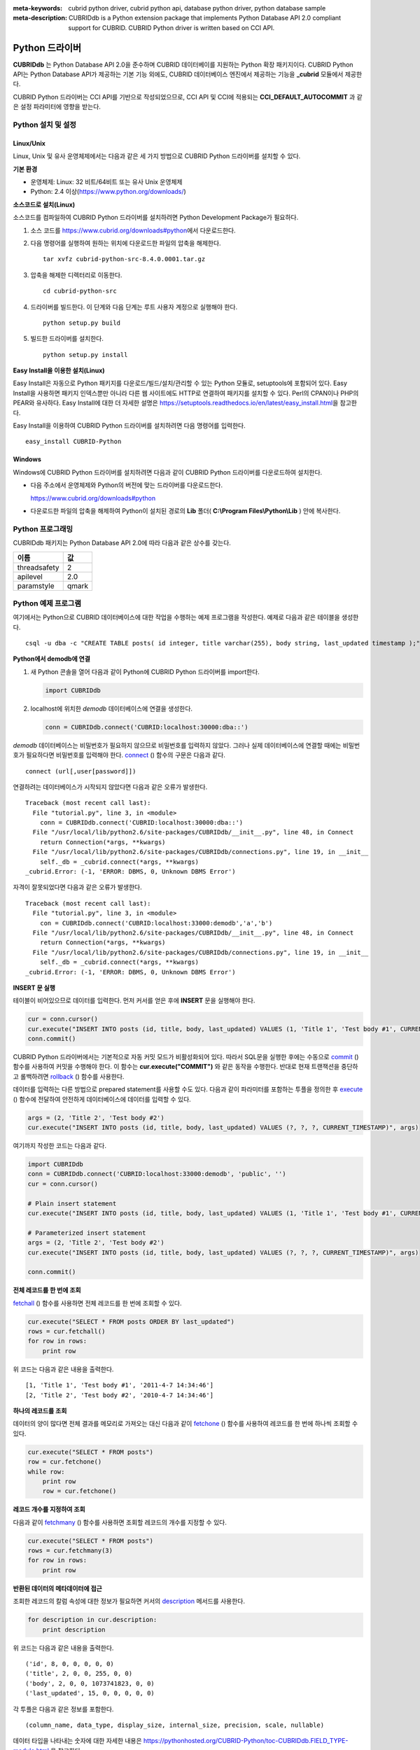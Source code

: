 
:meta-keywords: cubrid python driver, cubrid python api, database python driver, python database sample
:meta-description: CUBRIDdb is a Python extension package that implements Python Database API 2.0 compliant support for CUBRID. CUBRID Python driver is written based on CCI API.

***************
Python 드라이버
***************

**CUBRIDdb** 는 Python Database API 2.0을 준수하며 CUBRID 데이터베이를 지원하는 Python 확장 패키지이다. CUBRID Python API는 Python Database API가 제공하는 기본 기능 외에도, CUBRID 데이터베이스 엔진에서 제공하는 기능을 **_cubrid** 모듈에서 제공한다.

CUBRID Python 드라이버는 CCI API를 기반으로 작성되었으므로, CCI API 및 CCI에 적용되는 **CCI_DEFAULT_AUTOCOMMIT** 과 같은 설정 파라미터에 영향을 받는다.

.. FIXME: 별도로 Python 드라이버를 다운로드하거나 Python 드라이버에 대한 최신 정보를 확인하려면 http://www.cubrid.org/wiki_apis/entry/cubrid-python-driver\에 접속한다.

Python 설치 및 설정
===================

Linux/Unix
----------

Linux, Unix 및 유사 운영체제에서는 다음과 같은 세 가지 방법으로 CUBRID Python 드라이버를 설치할 수 있다.

**기본 환경**

*   운영체제: Linux: 32 비트/64비트 또는 유사 Unix 운영체제
*   Python: 2.4 이상(https://www.python.org/downloads/)

**소스코드로 설치(Linux)**

소스코드를 컴파일하여 CUBRID Python 드라이버를 설치하려면 Python Development Package가 필요하다. 

.. FIXME: Python Development Package가 설치되어 있지 않다면 http://www.cubrid.org/wiki_apis/entry/install-python-development-package\ 를 참고하여 설치한다.

#.  소스 코드를 https://www.cubrid.org/downloads#python\에서 다운로드한다.

#.  다음 명령어를 실행하여 원하는 위치에 다운로드한 파일의 압축을 해제한다. ::

        tar xvfz cubrid-python-src-8.4.0.0001.tar.gz

#.  압축을 해제한 디렉터리로 이동한다. ::

        cd cubrid-python-src

#.  드라이버를 빌드한다. 이 단계와 다음 단계는 루트 사용자 계정으로 실행해야 한다. ::

        python setup.py build

#.  빌드한 드라이버를 설치한다. ::

        python setup.py install

**Easy Install을 이용한 설치(Linux)**

Easy Install은 자동으로 Python 패키지를 다운로드/빌드/설치/관리할 수 있는 Python 모듈로, setuptools에 포함되어 있다. Easy Install을 사용하면 패키지 인덱스뿐만 아니라 다른 웹 사이트에도 HTTP로 연결하여 패키지를 설치할 수 있다. Perl의 CPAN이나 PHP의 PEAR와 유사하다. Easy Install에 대한 더 자세한 설명은 https://setuptools.readthedocs.io/en/latest/easy_install.html\ 을 참고한다.

Easy Install을 이용하여 CUBRID Python 드라이버를 설치하려면 다음 명령어를 입력한다. ::

    easy_install CUBRID-Python

Windows
-------

Windows에 CUBRID Python 드라이버를 설치하려면 다음과 같이 CUBRID Python 드라이버를 다운로드하여 설치한다.

*   다음 주소에서 운영체제와 Python의 버전에 맞는 드라이버를 다운로드한다.

    https://www.cubrid.org/downloads#python

*   다운로드한 파일의 압축을 해제하여 Python이 설치된 경로의 **Lib** 폴더( **C:\\Program Files\\Python\\Lib** ) 안에 복사한다.

Python 프로그래밍
=================

CUBRIDdb 패키지는 Python Database API 2.0에 따라 다음과 같은 상수를 갖는다.

+--------------+-------+
| 이름         | 값    |
+==============+=======+
| threadsafety | 2     |
+--------------+-------+
| apilevel     | 2.0   |
+--------------+-------+
| paramstyle   | qmark |
+--------------+-------+

Python 예제 프로그램
====================

여기에서는 Python으로 CUBRID 데이터베이스에 대한 작업을 수행하는 예제 프로그램을 작성한다. 예제로 다음과 같은 테이블을 생성한다. ::

    csql -u dba -c "CREATE TABLE posts( id integer, title varchar(255), body string, last_updated timestamp );" demodb

**Python에서 demodb에 연결**

#.  새 Python 콘솔을 열어 다음과 같이 Python에 CUBRID Python 드라이버를 import한다. 

    .. code-block:: python
    
        import CUBRIDdb
    
#.  localhost에 위치한 *demodb* 데이터베이스에 연결을 생성한다.
    
    .. code-block:: python
    
        conn = CUBRIDdb.connect('CUBRID:localhost:30000:dba::')

*demodb* 데이터베이스는 비밀번호가 필요하지 않으므로 비밀번호를 입력하지 않았다. 그러나 실제 데이터베이스에 연결할 때에는 비밀번호가 필요하다면 비밀번호를 입력해야 한다.
`connect <https://pythonhosted.org/CUBRID-Python/_cubrid-module.html#connect>`_ () 함수의 구문은 다음과 같다. ::

    connect (url[,user[password]])

연결하려는 데이터베이스가 시작되지 않았다면 다음과 같은 오류가 발생한다. ::

    Traceback (most recent call last):
      File "tutorial.py", line 3, in <module>
        conn = CUBRIDdb.connect('CUBRID:localhost:30000:dba::')
      File "/usr/local/lib/python2.6/site-packages/CUBRIDdb/__init__.py", line 48, in Connect
        return Connection(*args, **kwargs)
      File "/usr/local/lib/python2.6/site-packages/CUBRIDdb/connections.py", line 19, in __init__
        self._db = _cubrid.connect(*args, **kwargs)
    _cubrid.Error: (-1, 'ERROR: DBMS, 0, Unknown DBMS Error')

자격이 잘못되었다면 다음과 같은 오류가 발생한다. ::

    Traceback (most recent call last):
      File "tutorial.py", line 3, in <module>
        con = CUBRIDdb.connect('CUBRID:localhost:33000:demodb','a','b')
      File "/usr/local/lib/python2.6/site-packages/CUBRIDdb/__init__.py", line 48, in Connect
        return Connection(*args, **kwargs)
      File "/usr/local/lib/python2.6/site-packages/CUBRIDdb/connections.py", line 19, in __init__
        self._db = _cubrid.connect(*args, **kwargs)
    _cubrid.Error: (-1, 'ERROR: DBMS, 0, Unknown DBMS Error')

**INSERT 문 실행**

테이블이 비어있으므로 데이터를 입력한다. 먼저 커서를 얻은 후에 **INSERT** 문을 실행해야 한다.

.. code-block:: python

    cur = conn.cursor()
    cur.execute("INSERT INTO posts (id, title, body, last_updated) VALUES (1, 'Title 1', 'Test body #1', CURRENT_TIMESTAMP)")
    conn.commit()

CUBRID Python 드라이버에서는 기본적으로 자동 커밋 모드가 비활성화되어 있다. 따라서 SQL문을 실행한 후에는 수동으로 `commit <https://pythonhosted.org/CUBRID-Python/_cubrid.connection-class.html#commit>`_ () 함수를 사용하여 커밋을 수행해야 한다. 이 함수는 **cur.execute("COMMIT")** 와 같은 동작을 수행한다. 반대로 현재 트랜잭션을 중단하고 롤백하려면 `rollback <https://pythonhosted.org/CUBRID-Python/_cubrid.connection-class.html#rollback>`_ () 함수를 사용한다.

데이터를 입력하는 다른 방법으로 prepared statement를 사용할 수도 있다. 다음과 같이 파라미터를 포함하는 투플을 정의한 후 `execute <https://pythonhosted.org/CUBRID-Python/CUBRIDdb.cursors.BaseCursor-class.html#execute>`_ () 함수에 전달하여 안전하게 데이터베이스에 데이터를 입력할 수 있다.

.. code-block:: python

    args = (2, 'Title 2', 'Test body #2')
    cur.execute("INSERT INTO posts (id, title, body, last_updated) VALUES (?, ?, ?, CURRENT_TIMESTAMP)", args)

여기까지 작성한 코드는 다음과 같다.

.. code-block:: python

    import CUBRIDdb
    conn = CUBRIDdb.connect('CUBRID:localhost:33000:demodb', 'public', '')
    cur = conn.cursor()
     
    # Plain insert statement
    cur.execute("INSERT INTO posts (id, title, body, last_updated) VALUES (1, 'Title 1', 'Test body #1', CURRENT_TIMESTAMP)")
     
    # Parameterized insert statement
    args = (2, 'Title 2', 'Test body #2')
    cur.execute("INSERT INTO posts (id, title, body, last_updated) VALUES (?, ?, ?, CURRENT_TIMESTAMP)", args)
     
    conn.commit()

**전체 레코드를 한 번에 조회**

`fetchall <https://pythonhosted.org/CUBRID-Python/CUBRIDdb.cursors.BaseCursor-class.html#fetchall>`_ () 함수를 사용하면 전체 레코드를 한 번에 조회할 수 있다.

.. code-block:: python

    cur.execute("SELECT * FROM posts ORDER BY last_updated")
    rows = cur.fetchall()
    for row in rows:
        print row

위 코드는 다음과 같은 내용을 출력한다. ::

    [1, 'Title 1', 'Test body #1', '2011-4-7 14:34:46']
    [2, 'Title 2', 'Test body #2', '2010-4-7 14:34:46']

**하나의 레코드를 조회**

데이터의 양이 많다면 전체 결과를 메모리로 가져오는 대신 다음과 같이 `fetchone <https://pythonhosted.org/CUBRID-Python/CUBRIDdb.cursors.BaseCursor-class.html#fetchone>`_ () 함수를 사용하여 레코드를 한 번에 하나씩 조회할 수 있다.

.. code-block:: python

    cur.execute("SELECT * FROM posts")
    row = cur.fetchone()
    while row:
        print row
        row = cur.fetchone()

**레코드 개수를 지정하여 조회**

다음과 같이 `fetchmany <https://pythonhosted.org/CUBRID-Python/CUBRIDdb.cursors.BaseCursor-class.html#fetchmany>`_ () 함수를 사용하면 조회할 레코드의 개수를 지정할 수 있다.

.. code-block:: python

    cur.execute("SELECT * FROM posts")
    rows = cur.fetchmany(3)
    for row in rows:
        print row

**반환된 데이터의 메타데이터에 접근**

조회한 레코드의 칼럼 속성에 대한 정보가 필요하면 커서의 `description <https://pythonhosted.org/CUBRID-Python/_cubrid.cursor-class.html#description>`_ 메서드를 사용한다.

.. code-block:: python

    for description in cur.description:
        print description

위 코드는 다음과 같은 내용을 출력한다. ::

    ('id', 8, 0, 0, 0, 0, 0)
    ('title', 2, 0, 0, 255, 0, 0)
    ('body', 2, 0, 0, 1073741823, 0, 0)
    ('last_updated', 15, 0, 0, 0, 0, 0)

각 투플은 다음과 같은 정보를 포함한다. ::

    (column_name, data_type, display_size, internal_size, precision, scale, nullable)

데이터 타입을 나타내는 숫자에 대한 자세한 내용은 https://pythonhosted.org/CUBRID-Python/toc-CUBRIDdb.FIELD_TYPE-module.html 을 참고한다.

**자원 해제**

데이터베이스 연결이나 커서를 사용하는 모든 작업을 마친 후에는 객체의 `close <https://pythonhosted.org/CUBRID-Python/CUBRIDdb.cursors.BaseCursor-class.html#close>`_ () 함수를 호출하여 자원을 해제해야 한다.

.. code-block:: python

    cur.close()
    conn.close()

Python API
==========

Python Database API는 connect() 모듈 클래스와 Connection 객체, Cursor 객체, 그리고 그 밖의 보조적인 함수들로 이루어진다. 이에 대한 자세한 내용은 https://www.python.org/dev/peps/pep-0249/ 를 참고한다.

CUBRID Python API에 대한 자세한 내용은 http://ftp.cubrid.org/CUBRID_Docs/Drivers/Python/\을 참고한다.
